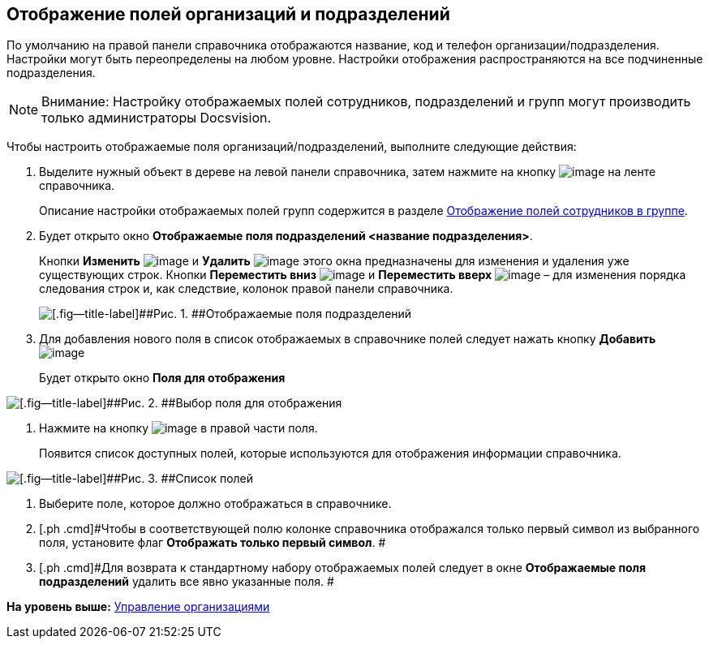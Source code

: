 [[ariaid-title1]]
== Отображение полей организаций и подразделений

По умолчанию на правой панели справочника отображаются название, код и телефон организации/подразделения. Настройки могут быть переопределены на любом уровне. Настройки отображения распространяются на все подчиненные подразделения.

[NOTE]
====
[.note__title]#Внимание:# Настройку отображаемых полей сотрудников, подразделений и групп могут производить только администраторы Docsvision.
====

Чтобы настроить отображаемые поля организаций/подразделений, выполните следующие действия:

[[task_df_j2mdm__steps_op3_r2m_dm]]
. [.ph .cmd]#Выделите нужный объект в дереве на левой панели справочника, затем нажмите на кнопку image:images/Buttons/staff_show_department_fields.png[image] на ленте справочника.#
+
Описание настройки отображаемых полей групп содержится в разделе xref:staff_Groups_view_employee_fields.adoc[Отображение полей сотрудников в группе].
. [.ph .cmd]#Будет открыто окно [.keyword .wintitle]*Отображаемые поля подразделений <название подразделения>*.#
+
Кнопки *Изменить* image:images/Buttons/staff_Change_green_pencil.png[image] и *Удалить* image:images/Buttons/staff_Delete_red_x.png[image] этого окна предназначены для изменения и удаления уже существующих строк. Кнопки *Переместить вниз* image:images/Buttons/staff_Arrow_down.png[image] и *Переместить вверх* image:images/Buttons/staff_Arrow_up.png[image] – для изменения порядка следования строк и, как следствие, колонок правой панели справочника.
+
image::images/staff_Department_fields.png[[.fig--title-label]##Рис. 1. ##Отображаемые поля подразделений]
. [.ph .cmd]#Для добавления нового поля в список отображаемых в справочнике полей следует нажать кнопку *Добавить* image:images/Buttons/staff_Add_green_plus.png[image]#
+
Будет открыто окно *Поля для отображения*

image::images/staff_FieldForView.png[[.fig--title-label]##Рис. 2. ##Выбор поля для отображения]
. [.ph .cmd]#Нажмите на кнопку image:images/Buttons/staff_treedots.png[image] в правой части поля.#
+
Появится список доступных полей, которые используются для отображения информации справочника.

image::images/staff_SelectFieldForView.png[[.fig--title-label]##Рис. 3. ##Список полей, доступных для выбора при настройке отображаемых полей подразделений]
. [.ph .cmd]#Выберите поле, которое должно отображаться в справочнике.#
. [.ph .cmd]#Чтобы в соответствующей полю колонке справочника отображался только первый символ из выбранного поля, установите флаг [.ph .uicontrol]*Отображать только первый символ*. #
. [.ph .cmd]#Для возврата к стандартному набору отображаемых полей следует в окне *Отображаемые поля подразделений* удалить все явно указанные поля. #

*На уровень выше:* xref:../pages/staff_Organizaton_control.adoc[Управление организациями]
